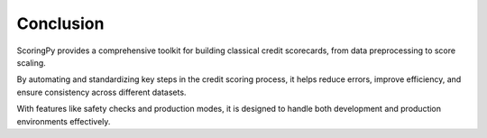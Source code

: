 Conclusion
=========================================

ScoringPy provides a comprehensive toolkit for building classical credit scorecards, from data preprocessing to score scaling.

By automating and standardizing key steps in the credit scoring process, it helps reduce errors, improve efficiency, and ensure consistency across different datasets.

With features like safety checks and production modes, it is designed to handle both development and production environments effectively.

